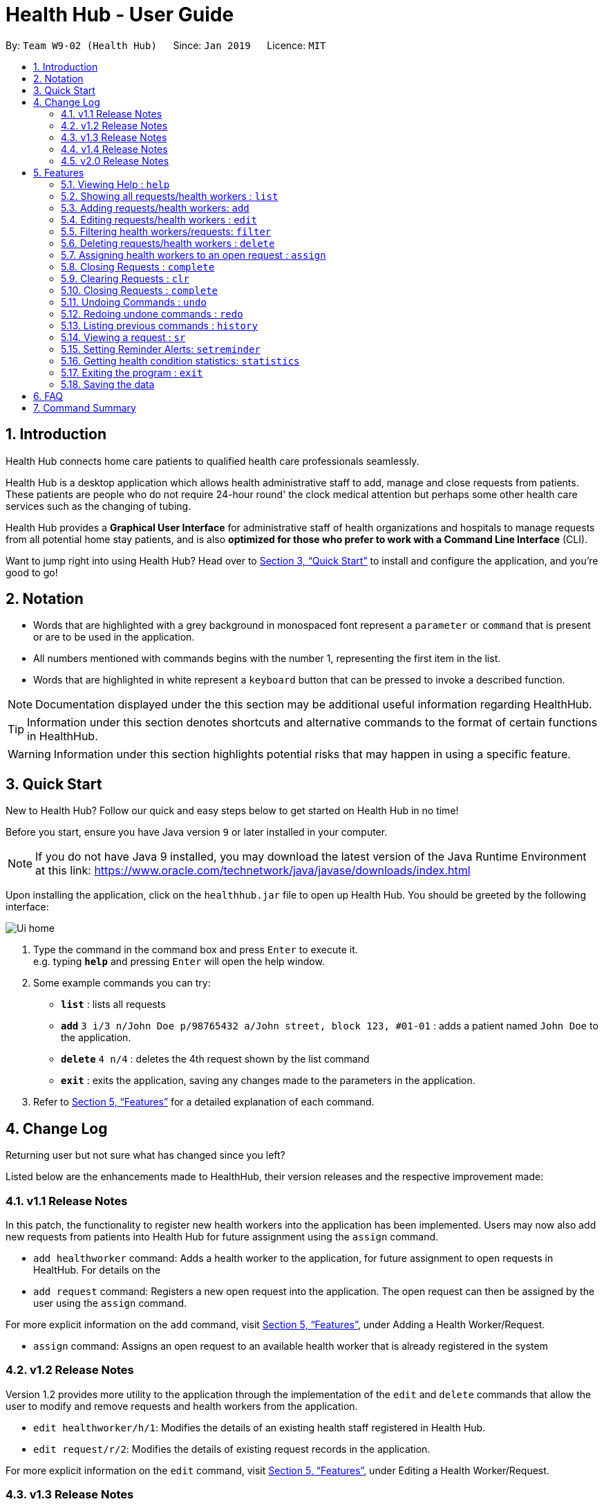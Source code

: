 = Health Hub - User Guide
:site-section: UserGuide
:toc:
:toc-title:
:toc-placement: preamble
:sectnums:
:icons: font
:imagesDir: images
:stylesDir: stylesheets
:xrefstyle: full
:experimental:
ifdef::env-github[]
:tip-caption: :bulb:
:note-caption: :information_source:
endif::[]
:repoURL: https://github.com/CS2103-AY1819S2-W09-2/main

By: `Team W9-02 (Health Hub)`      Since: `Jan 2019`      Licence: `MIT`

== Introduction

Health Hub connects home care patients to qualified health care professionals seamlessly.

Health Hub is a desktop application which allows health administrative staff to add, manage and close requests from
patients. These patients are people who do not require 24-hour round' the clock medical attention but perhaps some
other health care services such as the changing of tubing. +

Health Hub provides a *Graphical User Interface* for administrative staff of health organizations and hospitals to manage requests
from all potential home stay patients, and is also *optimized for those who prefer to work with a Command Line Interface* (CLI). +

Want to jump right into using Health Hub? Head over to <<Quick Start>> to
install and configure the application, and you're good to go!

== Notation

* Words that are highlighted with a grey background in monospaced font
represent a `parameter` or `command` that is present or are to be used in the
application.

* All numbers mentioned with commands begins with the number 1, representing the first item in the list.

* Words that are highlighted in white represent a kbd:[keyboard] button that
can be pressed to invoke a described function.

[NOTE]
====
Documentation displayed under the this section may be additional useful
information regarding HealthHub.
====

[TIP]
====
Information under this section denotes shortcuts and alternative commands to
the format of certain functions in HealthHub.
====

[WARNING]
====
Information under this section highlights potential risks that may happen in
using a specific feature.
====

== Quick Start

New to Health Hub? Follow our quick and easy steps below to get started on
Health Hub in no time!

Before you start, ensure you have Java version `9` or later installed in your computer.

[NOTE]
====
If you do not have Java 9 installed, you may download the latest version of
the Java Runtime Environment at this link: https://www.oracle.com/technetwork/java/javase/downloads/index.html
====

Upon installing the application, click on the `healthhub.jar` file to open up
 Health Hub. You should be greeted by the following interface:

image::Ui_home.png[]
.  Type the command in the command box and press kbd:[Enter] to execute it. +
e.g. typing *`help`* and pressing kbd:[Enter] will open the help window.
.  Some example commands you can try:

* *`list`* : lists all requests
* **`add`** `3 i/3 n/John Doe p/98765432 a/John street, block 123, #01-01` :
adds a patient named `John Doe` to the application.
* **`delete`** `4 n/4` : deletes the 4th request shown by the list command
* *`exit`* : exits the application, saving any changes made to the parameters
 in the application.

.  Refer to <<Features>> for a detailed explanation of each command.

== Change Log

Returning user but not sure what has changed since you left?

Listed below are the enhancements made to HealthHub, their version
 releases and the respective improvement made:

=== v1.1 Release Notes

In this patch, the functionality to register new health workers into the
application has been implemented. Users may now also add new requests from
patients into Health Hub for future assignment using the `assign` command.

* `add healthworker` command: Adds a health worker to the application, for
future assignment to open requests in HealtHub. For details on the
* `add request` command: Registers a new open request into the application.
The open request can then be assigned by the user using the `assign` command.

For more explicit information on the `add` command, visit <<Features>>,
under Adding a Health Worker/Request.

* `assign` command: Assigns an open request to an available health worker
that is already registered in the system

=== v1.2 Release Notes

Version 1.2 provides more utility to the application through the
implementation of the `edit` and `delete` commands that allow the user to
modify and remove requests and health workers from the application.

* `edit healthworker/h/1`: Modifies the details of an existing health staff
registered in Health Hub.
* `edit request/r/2`: Modifies the details of existing request records in the
 application.

For more explicit information on the `edit` command, visit <<Features>>,
under Editing a Health Worker/Request.

=== v1.3 Release Notes

With the release of version 1.3, we have set out to improve the already
simple and easy to use Health Hub with command shortcuts, as well as `filter`
command to easily search for staff with the skillset you are looking for.

*Shortcuts*:

* `add healthworker/h/1`: Adds a health worker to the application.
* `add request/r/2`: Registers a new request for the hospital management to attend to.

*Filtering requests and health workers*:

* `filter healthworker/h/1`: Filters a healthworker by the individual's name, phone, organisation or
specialisation.
* `filter request/r/2`: Filters a request by the patient's name, address, or the
date and time of the request and the status of the request

Other enhancements made to Health Hub include:

* `setreminder` command: Allows the user to set and register reminders in the
 application.
* `undo/redo` command: Undo a previous action or redo everything.

For more explicit information on the `filter`,`setreminder` and `undo/redo`
command, visit <<Features>>, under Filtering Health Workers/Requests.

=== v1.4 Release Notes

v1.4 to be released

// tag::releasenotes-2.0[]
=== v2.0 Release Notes

After the release of v1.4, the team have planned for future enhancements to Health Hub to improve its existing functionalities,
by also considering different aspects such as the ethical part of handling sensititve patient information within and outside of the app.

For data management, it will be upgraded to an even higher level of encryption by professional standards to ensure that sensitive
information is handled cautiously to prevent data leaks.

For account management, hospital administrative staff will have to start logging in to their accounts (accounts which are given to them when they
first joined the department) in order to use the app. These accounts are created and managed by a higher authority personnel, to add a
second layer of security.

So far, with the releases of v1.2 to v1.4, the focus is on registering the requests into the system and assigning them. In v2.0, there will be additional details
added to health workers such as their availability to visit the home care patients, that will add value to when the user is assigning an open request.

Last but not least, it is important that we gather our users' feedback from time to time to understand their frustrations and needs with the app. As such,
there will be a "Feedback" option in v2.0 for users to submit their feedback to the developers of Health Hub.
// end::releasenotes-2.0[]

[[Features]]
== Features

The following description of the features and commands are prototypes and specific details and implementation may vary over the course of the project.

*General Command Format*:

* Words in `<conditions>` are the parameters to be supplied by the user e.g. in `add n/<name>`, `<name>` is a parameter which can be used as `add n/John Doe`.
* Items in square brackets are optional e.g `n/<name> [c/<condition>]`
can be used as `n/John Doe c/Claustrophobia` or as `n/John Doe`.
* Items with `…`​ after them can be used multiple times including zero times e.g. `s/<specialisation>...` can be used as `{nbsp}` (i.e. 0 times), `t/friend`, `t/friend t/family` etc.
* Parameters can be in any order e.g. if the command specifies `n/<name> p/<phone_number>`, `p/<phonenumber> n/<name>` is also acceptable.

=== Viewing Help : `help`

Upon first starting the application as a new user, or perhaps a returning
user, you may open up the help menu using the `help` command.

Upon entering the `help` command, the help menu renders separately from the
Health Hub main application. Therefore, you do not have to worry about losing
any existing work on Health Hub when you are viewing the help menu!

Format: `help`

The help menu displays a list of available commands for Health Hub, their
parameters and their functions. Should you ever forget the commands for
Health Hub, feel free to enter the `help` command to revisit this guide.


// tag::listHealthWorker[]
=== Showing all requests/health workers : `list`

The `list` command is a simple and basic command that on entering, displays
all health workers/requests in the Health Hub GUI.

Format: `list <type>`


==== Showing all health workers

Format: `list healthworker/h/1`

Upon entering the command to list health workers, all currently registered
health workers in the Health Hub system will be displayed on the list on the
right side of the GUI.
// end::listHealthWorker[]

==== Showing all requests

Format: `list request/r/2`

After entering the command to list requests, you should see the list on the
left side of the GUI being populated with all requests that are added to
HealthHub.

[TIP]
====
This command may be useful for users to identify existing personnel,
patients or requests in the system before assigning and closing existing
requests for specific health services.
====

Example:

* `list healthworker` lists all health workers stored in the system,
their personal particulars, and their skills in the healthcare field.
* `list request` lists all requests stored in the system, as well as the
details of the request such as the patient to tend to, the date and time of
the request and the type of service requested.

// tag::addHealthWorker[]
=== Adding requests/health workers: `add`

Before you can jump right intWo the core feature of our application and
streamline the process of adding requests from patients and to assign
requests to experts in the medical field, it is essential to first ensure
that the respective health staff and patients are registered in the system
with all the key information.

Add a request, health worker or patient to the application based on the
`<type>` parameter accepted, using the `add` command, to register new health
staff, patients and requests. +

Format: `add <type> <additional_parameters>...` +

==== *Adding a health worker*

*Format:*

* `add healthworker n/<worker_name> i/<NRIC> n/<phone_number>
o/<organisation> s/<specialisation>...`

*Shortcuts:*

* `add h n/<worker_name> i/<NRIC> n/<phone_number>
o/<organisation> s/<specialisation>...` +
* `add 1 n/<worker_name> i/<NRIC> n/<phone_number> o/<organisation>
s/<specialisation>...`

Command that registers a new Health Worker person to the current roster.
Health Workers comprises of personnel who are authorized to work in sectors in the
healthcare industry in accordance to their `specialisation`.

Health Workers authorized for medical practice specific to their
`specialisation` include doctors, nurses and community health workers that
are officially certified by certain medical practices.

The fields entered by the user following each prefix must adhere to the
following format:

* `<worker_name>`: Name must only contain alphanumeric characters and spaces
, and cannot be empty. E.g Dog Terr
* `<NRIC>`: NRIC must start with S, T, G or F capitalized, followed by 7
numeric characters and a capitalized alphabetical character. E.g S1234567A
* `<phone_number>`: Phone number must only contain 8 numeric characters, and
 start with a 6, 8 or 9.
* `<organisation>`: Organisation that the health worker belongs to.
Organisation name must have at least 2 characters, and only contain
alphanumeric characters.
* `<specialisation>`: Specialisation in the medical field that the health
worker possesses. The list of valid specialisations are as follows:

** GENERAL_PRACTICE
** CARDIOLOGY
** ENDOCRINOLOGY
** NEUROLOGY
** ORTHOPAEDIC
** PAEDIATRIC
** GYNAECOLOGY
** UROLOGY
** PATHOLOGY
** HAEMATOLOGY
** PHYSIOTHERAPY
** OCCUPATIONAL_THERAPY
** ANAESTHESIOLOGY

// end::addHealthWorker[]

==== *Adding a request*

*Format:*

* `add request n/<patient_name> c/<condition> d/<date> t/time`

*Shortcuts:*

* `add r n/<patient_name> c/<condition> d/<date> t/time`
* `add 2 n/<patient_name> c/<condition> d/<date> t/time`

* Registers a new open request from `patient` of `<NAME>` into the
application.
* Each request also states the `<condition>` that the patient is
experiencing. Administrative staff can then inspect the conditions that are
stated by the `patient` and assign the appropriate health worker to handle
these requests in the `assign` command.
* Format for the date is `dd-MM-yyyy HH:mm:ss`.
* Does not allow duplicate requests to be added.

[NOTE]
Duplicate requests are requests that have the same `Name`, `RequestDate`, `Condition` *and* `Address`.
For example, 2 requests with differing conditions (but all other fields similar) would be considered unique.

Examples:

* `add request n/Pay Shun a/Sengkang Ave 1 c/Heart Attack i/S9123456A p/91234567 dt/05-05-2019 14:00:00`

[TIP]
The order of parameters does not matter - reordering each parameter would also work!

[WARNING]
Note that the application allows the user to create requests with *any* valid Calendar date. Hence, it is the responsibility of the user
to ensure that the date is correct prior to keying it into the system. To edit a request with date incorrectly entered, use the
`edit request` command.



=== Editing requests/health workers : `edit`

Sometimes, information on a request of health staff may be keyed in wrongly
into the application, or you may need to update existing outdated information.

To do this, you can replace the current information
with the new one using the `edit` command to modify existing personnel
records or request descriptions in Health Hub.

The `edit` may come in handy when there is a need update to a request's
status, patient's condition or a health worker's skills, based on the
`<type>` parameter accepted. +

The prefixes and valid values for the `edit` command for both health worker
and request modes follow the same format as in the `add` command.

==== *Editing a health worker*

*Format:*

* `edit healthworker <index> <additional_parameters>...`

*Shortcuts:*

* `edit h <index> <additional_parameters>...`
* `edit 1 <index> <additional_parameters>...`

Edits the details of an existing health worker registered in Health Hub, at
the `<index>` specified in the health worker list upon entering the `edit
healthworker` command with valid inputs.

==== *Editing a request*

*Format:*

* `edit request <index> <additional_parameters>...`

*Shortcuts:*

* `edit r <index> <additional_parameters>...`
* `edit 2 <index> <additional_parameters>...`

Edits the details of a request registered in Health Hub, at
the `<index>` specified in the request list upon entering the `edit
request/r/2` command with valid inputs.

Upon entering the `edit` command with all the necessary and valid paramters,
the corresponding request/health worker at the specified `<index>`. The index refers to the
index number shown in the displayed person list.

Existing values of the health worker or request will be updated to the valid
input values based on the prefix specified.

Any changes made to existing fields in requests and healthworkers are
immediately reflected in the list shown on the HealthHub GUI.

{nbsp}

*Notes*:

* The index *must be a positive integer* 1, 2, 3, ...
and not greater than the number of requests/health workers/patients in the current list.

* Apart from `specialisations` in health workers and `condition` in
patients, each field can only have a single value and multiple edit values
for other fields will only cause the last one to be accepted.

[NOTE]
====
When editing specialisations for health workers, the existing specialisations
 of the person will be removed i.e adding of specialisation is not cumulative.
====

[NOTE]
====
Each health worker must have at least one specialisation. Entering an empty
value for `s/` prefix would result in the original health worker's `skills`
being kept.
====

Examples:

* `edit healthworker 1 p/91234567 n/John Doe` +
Edits the phone number and name of the 1st health worker shown in the health
worker list to be `91234567` and `John Doe` respectively. +
* `edit request 2 n/Betsy Crower` +
Edits the patient name of the 2nd request in the request list to be `Betsy
Crower`. +

// tag::filterHealthWorker[]
=== Filtering health workers/requests: `filter`

When identifying health workers to assign to an open request, or
to look for a particular patient details in certain requests, it may be useful
 to only display items in a list that match a particular constraint.

Using the `filter` command, you can set the GUI to display health workers and
requests whose fields match the `keywords`that are specified in the `filter`
command, allowing you to find the doctors who are experts in cardiology much quicker. +

Format: `filter <type> <keyword> [<more_keywords>]...` +

==== *Filter health workers*:

*Format:*

* `filter healthworker <keyword> [<more_keywords>]`

*Shortcuts:*

* `filter h <keyword> [<more_keywords>]`
* `filter 1 <keyword> [<more_keywords>]`

Upon entering the command with valid inputs, searches the entire list of health
workers in Health Hub, and only displays the health workers whose fields matches the parameters specified in the
`filter` command.

[NOTE]
====
For specialisation fields, parameters are case sensitive, and only valid
parameters will be accepted
====
// end::filterHealthWorker[]

==== *Filter requests*:

*Format:*

* `filter request <keyword> [<more_keywords>]`

*Shortcuts:*

* `filter r <keyword> [<more_keywords>]`
* `filter 2 <keyword> [<more_keywords>]`
After entering the command with valid inputs, searches the entire list of
requests in Health Hub, and only displays the requests whose fields matches
 the parameters specified in the
`filter` command. To filter requests, the user can specify any of the following filtering criteria:
`dt/DATE`, `n/NAME`, `p/PHONE`, `st/STATUS`, `i/NRIC`, `c/CONDITION`. Note that you can chain multiple criteria together to get a more specific
filter result.

For example, let's say you want to filter all the requests made by the patient with `NRIC` S9123456G that have been *completed*. You
can simply enter the command: `filter request i/S9123456A st/COMPLETED`, and the request list panel to the left of the screen would update to
show you all the requests you are looking for.

Before:

image::Healthhub.png[width=800]
Figure 5.5.2.1 shows the application prior to executing the `filter request` command

After:

image::filterResult.png[width=800]

Figure 5.5.2.2 shows the application after executing `filter request i/S9123456A st/COMPLETED`

The request list panel on the left would filter to show just the requests queried by the user.

[NOTE]
If there are no such requests that match the user's query, an empty list would be show on the left panel.

{nbsp}

where `<more_keywords>` represents the fields and parameters that can be used to
identify requests or personnel, using the same prefixes as in `add`, `edit` and
`delete` commands. Some examples of keywords are shown below.

*Notes*:

* The search is *case insensitive* for all fields apart from specialisation(e.g
`hans` will match `Hans`), and the *order of the keywords* does not matter(e.g
`Hans Bo` will match `Bo Hans`).

* Search using partial words will return all results with fields containing
that subword. (e.g `filter 1 n/Tan` may return people with the surnames Tan or
Tang)

* Note that you can query all requests between a specific range, by specifying the the date range
which you want to query. For example, to filter all requests between 1st Jan 2019 and 1st June 2019 (exclusive), you can run the following command:
`filter request dt/01-01-2019 00:00:00 dt/02-06-2019 00:00:00`

{nbsp}

[TIP]
====
Multiple conditions for filtering health workers and requests can be added
simultaneously for more expressive search.

Example:

`filter r n/<name> p/<phone>`
filters the request list for requests whose patient's name contains the
specified name substring *and* the specified phone number.
====

[TIP]
====
To revert the view back to the original health worker/request list, enter the
`list healthworker` or `list request` command respectively.
====

Examples:

* `filter h s/GENERAL_PRACTICE s/GYNAECOLOGY` +
Returns all health workers whose field of expertise include general practice
or gynaecology.
* `filter request n/alice` +
Returns all patients whose name contains "alice".
* `filter r p/9177` +
Returns all requests with contacts numbers that have "9177" in it's field.
* `filter 2 dt/30-01-2019 10:00:00` +
Returns all requests scheduled on 30th Jan 2019, at 10 am sharp.

// tag::delHealthWorker[]
=== Deleting requests/health workers : `delete`

Should there be any invalid or expired request, health worker or patient in
the application, you may also remove them to prevent cluttering of
unnecessary data by using the `delete` command to remove them from the
application based on the`<type>` parameter accepted, according to the
index of the respective `type`
shown using the `list` command, or the index displayed on the GUI. +

Format: `delete <type> <index>` +

==== *Delete a health worker*:

*Format:*

* `delete healthworker <index>`

*Shortcuts:*

* `delete h <index>`
* `delete 1 <index>`

Deletes the health worker at the `<index>` position in shown in the health
worker list.
// end::delHealthWorker[]

==== *Delete a request*:

*Format:*

* `delete request <index>`

*Shortcuts:*

* `delete r <index>`
* `delete 2 <index>`

Deletes the request at the `<index>` position in shown in the list of requests.

*Notes*:

* Deletes the corresponding request/health worker/patient at the specified `<index>`.
* The index refers to the index number shown in the displayed request/health
worker/patient list using the `list` command, or displayed through the GUI.
* The index *must be a positive integer* 1, 2, 3, ... and not greater
than the number of requests/health workers/patients in the current list.

Examples:

* `delete healthworker 2` +
Deletes the 2nd health worker registered in the list of healthworkers in
Health Hub.

* `delete request 1` +
Deletes the 1st request as shown in the list of requests on the GUI of the
application

[TIP]
====
Accidentally deleted the wrong health worker or request? Don't worry, the
deletion can be undone using the `undo` command as long as the application is
 still running.

To undo the most recent `delete` command entered by entering the `undo`
command immediately after the previous `delete` command to undo the deletion.
====

=== Assigning health workers to an open request : `assign`

After registering a new request using the `add request/r/2` command, you may
proceed to assign an existing health worker in the system to handle the request,
 allocating medical resources to it and closing the request using the simple
 `assign` command +

Format: `assign <request_index> <health_worker_index>`

Where the `<request_index>` and `<health_worker_index>` are as shown in the
respective health worker and requests lists in the Health Hub GUI.

*Notes*:

* The `request_index` and `health_worker_index` fields *must be a positive integer* 1, 2, 3, ... and not greater
than the number of requests/health workers in the current list.
* Health worker that is assigned must be available at the current time stated by the request.
* Health worker must have the necessary skillset and certifications that allow him to be able to take up the corresponding request.

Examples:

* `assign r/1 hw/2` +
Assigns the health worker at the second index to the first request in the
request list.
* `assign hw/2 r/1` +
                   Assigns the health worker at the second index to the first request in the
                   request list.

[TIP]
The order in which the `r/` and `hw/` can be used interchangably, as long as they appear after the `assign` word.

[NOTE]
====
A healthworker cannot be assigned to a completed request. To assign a healthworker to a request that is already completed,
use `edit` to change the status of the request to pending first.
====

=== Closing Requests : `complete`

After an assigned task has been completed by the assigned health staff, who
has administered the necessary medical treatment, you can mark the request as
 closed, using the `complete` command.

Format: `complete <request_index>`

Upon entering the `complete` command, you should notice the status of the
request at position `<request_index>` changed to `COMPLETED`, marking the
request closed.

*Notes*:

* The `request_index` *must be a positive integer* 1, 2, 3, ... and not greater
than the number of requests in the current list.

Examples:

* `complete 1` +
Marks the first request in the list as completed.

=== Clearing Requests : `clr`

Let's say you want to quickly remove all the requests quickly. You can do so by simply
  entering the `clr` command. Note that the clear command can only be issued if there are no ongoing requests in the request list.

Format: `clr`

[NOTE]
====
`clr` command only works if there are no ongoing requests
====

[WARNING]
====
Clearing requests would delete all records of requests.

If you would like to delete just one particular request, consider using the
`delete` command instead.
====

[TIP]
If you want to clear the requests but there are ongoing requests, complete the ongoing requests using the `complete` command first.


=== Closing Requests : `complete`
* The `request_index` *must be a positive integer* 1, 2, 3, ... and not greater
than the number of requests in the current list.
* Only *Ongoing* requests can be completed. To complete a pending request, edit it's status first, using the `edit request`
command.

*Examples*

* `complete 1` +
completes the first request on the request list panel. Note that this request has to have Ongoing status prior to executing this command.

=== Undoing Commands : `undo`

If you wanted to delete a single request but used the `clr` command by mistake, you can restore the lists to the
state before the command was called using the `undo` command.

Format: `undo`

[NOTE]
====
* The `undo` command can only be used to undo commands that modify the lists such as `add`, `delete` and `edit`.
* For commands that affects the display such as `filter`, you can use `list` command revert back the original list.
====


=== Redoing undone commands : `redo`

If you wish to redo a command that you have previously undone, you can use the `redo` command.

Format: `redo`

=== Listing previous commands : `history`

In the case where you have been using the application for a while now, and
wish to track and see the past commands that you have entered into the
application, or where you have taken over the application from another
person, you can do so using the `history` command. +

Using the `history` command, you can view the previous commands entered in
the application in chronological order, allowing you to identify the order in
 which commands are keyed in previously.

Format: `history` +

[NOTE]
====
* Pressing the kbd:[&uarr;] and kbd:[&darr;] arrows will display the previous and next input respectively in the command box.
* All commands entered will be added to the history, whether valid or invalid
====


=== Viewing a request : `sr`

With the flexibility in managing and adding, editing and deleting requests,
existing functionality for the user to view the details of requests in
Health Hub has also been implemented to improve the user experience.

Format: `sr <request_index>`

Entering the `sr` command allows the application to select the request at the
 specified `<request_index>`, and displays the full details of the selected
 request on the GUI.

[TIP]
====
Users also have the option of clicking on a request in the request list on
the GUI, which automatically selects the clicked request as the displayed
request.
====

// tag::setreminder[]
=== Setting Reminder Alerts: `setreminder`

Sometimes, it can be difficult to keep track of multiple tasks and specific
details for different requests. In addition to the already expressive
function of keying in the description of a request upon registering, the
`setreminder` command now also allows you to set customised reminder alerts
to aid you so that you do not have to cram a large amount of details in memory.

Format: `setreminder t/<hh:mm:ss> m/<customised_message>` +

Using the `setreminder` command, you can set a reminder alert to notify you at a certain time
of the day, with your own message that you can customise to remind youself. The alert only shows
for when Health Hub is running in the background process.

In the example below, a reminder has been set to notify the user at 1.30PM with
the customised message to "to call patient John Doe for his appointment".

image::reminder_command.png[]
// end::setreminder[]

=== Getting health condition statistics: `statistics`

It is imperative for you to know which health conditions have been seeing an increasing trend, as well as take note of
those which have been experiencing a decline. The `statistics` command allows you to view all health conditions that
have been registered on HealthHub, and also their respective numbers of occurrences.

Format: `statistics`

The following image is what you will see when you type in the statistics command.

image::statistics_command.png[]

As you can see, based on the requests already registered in the request panel on the left, the statistics command shows
that the health condition Physiotherapy has showed up twice, whereas both Diabetes and AIDS have showed up once each.
Upon collating such data, you can feedback and make suggestions to the hospital to increase or decrease training in
certain departments. Furthermore, you can even use this data as a basis for the health sector to ramp up efforts in its
Work Skills Qualification certification for certain healthcare skills to be taught to new aspiring healthcare
professionals.

=== Exiting the program : `exit`

Once you are done using the application, you can exit the application by
entering the `exit` command, hereby saving any information at the current
point in time before shutting down. +

Format: `exit`

=== Saving the data

All application data are saved in the hard disk automatically after exiting
the application, removing the need to save manually. +

Changes to the data in the application are also saved that any command that
modifies application parameters, making sure that minimal data is lost should
any unforeseen circumstances happen.

== FAQ

*Q*: How do I transfer my data to another Computer? +
*A*: Install the app in another computer, and transfer the data files `healthworkerbook.json` and `requestbook.json`
to the `\data` folder of the app directory.

// tag::summary[]
== Command Summary

[%header, cols=2*]
|===
|Command
|Description

|`help`
|opens the user guide
|`list`
|lists all the requests or health workers
|`add healthworker/h/1`
|registers a health worker into the system
|`add request/r/2`
|registers a request into the system
|`edit`
|edits the details of a request or a health worker
|`filter`
|filters the list of requests or health workers by a condition
|`delete`
|deletes a request or a health worker
|`assign`
|assigns a health worker to a request
|`clr`
|clears all requests from the list
|`complete`
|closes a pending or ongoing request after it has been done
|`history`
|lists the previous commands entered
|`sr`
|selects a request and view its details on the UI
|`setreminder`
|sets a reminder alert to notify the user at a certain time
|`statistics`
|shows the occurences of the different requests by conditions
|`undo`
|undos the previous action
|`redo`
|redos the previous undone action
|===
// end::summary[]
